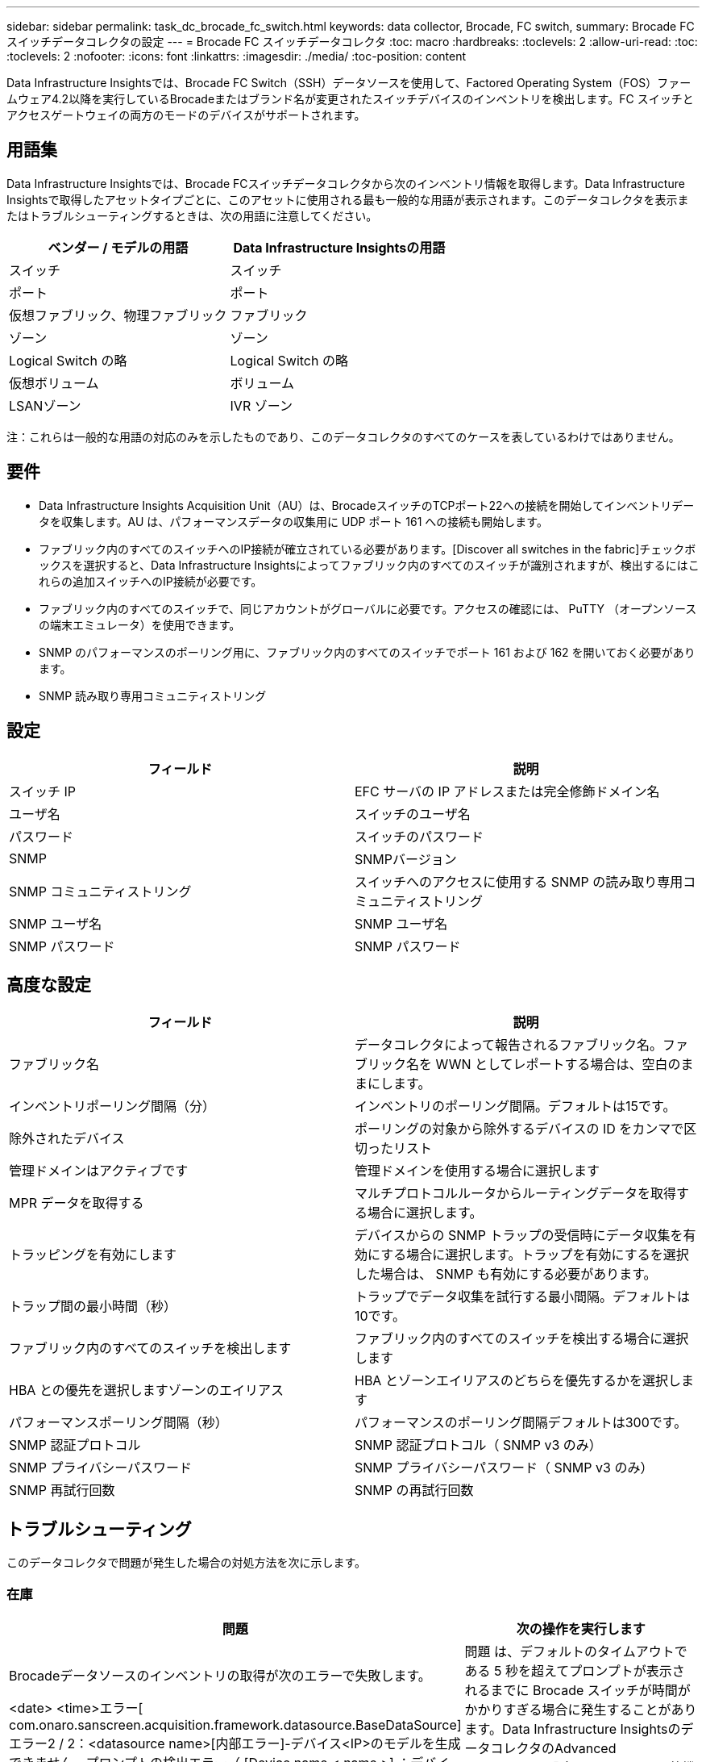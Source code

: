 ---
sidebar: sidebar 
permalink: task_dc_brocade_fc_switch.html 
keywords: data collector, Brocade, FC switch, 
summary: Brocade FC スイッチデータコレクタの設定 
---
= Brocade FC スイッチデータコレクタ
:toc: macro
:hardbreaks:
:toclevels: 2
:allow-uri-read: 
:toc: 
:toclevels: 2
:nofooter: 
:icons: font
:linkattrs: 
:imagesdir: ./media/
:toc-position: content


[role="lead"]
Data Infrastructure Insightsでは、Brocade FC Switch（SSH）データソースを使用して、Factored Operating System（FOS）ファームウェア4.2以降を実行しているBrocadeまたはブランド名が変更されたスイッチデバイスのインベントリを検出します。FC スイッチとアクセスゲートウェイの両方のモードのデバイスがサポートされます。



== 用語集

Data Infrastructure Insightsでは、Brocade FCスイッチデータコレクタから次のインベントリ情報を取得します。Data Infrastructure Insightsで取得したアセットタイプごとに、このアセットに使用される最も一般的な用語が表示されます。このデータコレクタを表示またはトラブルシューティングするときは、次の用語に注意してください。

[cols="2*"]
|===
| ベンダー / モデルの用語 | Data Infrastructure Insightsの用語 


| スイッチ | スイッチ 


| ポート | ポート 


| 仮想ファブリック、物理ファブリック | ファブリック 


| ゾーン | ゾーン 


| Logical Switch の略 | Logical Switch の略 


| 仮想ボリューム | ボリューム 


| LSANゾーン | IVR ゾーン 
|===
注：これらは一般的な用語の対応のみを示したものであり、このデータコレクタのすべてのケースを表しているわけではありません。



== 要件

* Data Infrastructure Insights Acquisition Unit（AU）は、BrocadeスイッチのTCPポート22への接続を開始してインベントリデータを収集します。AU は、パフォーマンスデータの収集用に UDP ポート 161 への接続も開始します。
* ファブリック内のすべてのスイッチへのIP接続が確立されている必要があります。[Discover all switches in the fabric]チェックボックスを選択すると、Data Infrastructure Insightsによってファブリック内のすべてのスイッチが識別されますが、検出するにはこれらの追加スイッチへのIP接続が必要です。
* ファブリック内のすべてのスイッチで、同じアカウントがグローバルに必要です。アクセスの確認には、 PuTTY （オープンソースの端末エミュレータ）を使用できます。
* SNMP のパフォーマンスのポーリング用に、ファブリック内のすべてのスイッチでポート 161 および 162 を開いておく必要があります。
* SNMP 読み取り専用コミュニティストリング




== 設定

[cols="2*"]
|===
| フィールド | 説明 


| スイッチ IP | EFC サーバの IP アドレスまたは完全修飾ドメイン名 


| ユーザ名 | スイッチのユーザ名 


| パスワード | スイッチのパスワード 


| SNMP | SNMPバージョン 


| SNMP コミュニティストリング | スイッチへのアクセスに使用する SNMP の読み取り専用コミュニティストリング 


| SNMP ユーザ名 | SNMP ユーザ名 


| SNMP パスワード | SNMP パスワード 
|===


== 高度な設定

[cols="2*"]
|===
| フィールド | 説明 


| ファブリック名 | データコレクタによって報告されるファブリック名。ファブリック名を WWN としてレポートする場合は、空白のままにします。 


| インベントリポーリング間隔（分） | インベントリのポーリング間隔。デフォルトは15です。 


| 除外されたデバイス | ポーリングの対象から除外するデバイスの ID をカンマで区切ったリスト 


| 管理ドメインはアクティブです | 管理ドメインを使用する場合に選択します 


| MPR データを取得する | マルチプロトコルルータからルーティングデータを取得する場合に選択します。 


| トラッピングを有効にします | デバイスからの SNMP トラップの受信時にデータ収集を有効にする場合に選択します。トラップを有効にするを選択した場合は、 SNMP も有効にする必要があります。 


| トラップ間の最小時間（秒） | トラップでデータ収集を試行する最小間隔。デフォルトは10です。 


| ファブリック内のすべてのスイッチを検出します | ファブリック内のすべてのスイッチを検出する場合に選択します 


| HBA との優先を選択しますゾーンのエイリアス | HBA とゾーンエイリアスのどちらを優先するかを選択します 


| パフォーマンスポーリング間隔（秒） | パフォーマンスのポーリング間隔デフォルトは300です。 


| SNMP 認証プロトコル | SNMP 認証プロトコル（ SNMP v3 のみ） 


| SNMP プライバシーパスワード | SNMP プライバシーパスワード（ SNMP v3 のみ） 


| SNMP 再試行回数 | SNMP の再試行回数 
|===


== トラブルシューティング

このデータコレクタで問題が発生した場合の対処方法を次に示します。



=== 在庫

[cols="2*"]
|===
| 問題 | 次の操作を実行します 


| Brocadeデータソースのインベントリの取得が次のエラーで失敗します。

<date> <time>エラー[ com.onaro.sanscreen.acquisition.framework.datasource.BaseDataSource]エラー2 / 2：<datasource name>[内部エラー]-デバイス<IP>のモデルを生成できません。プロンプトの検出エラー（ [Device name < name >] ：デバイス <IP> のモデルを生成できません。エラー検出プロンプト） | 問題 は、デフォルトのタイムアウトである 5 秒を超えてプロンプトが表示されるまでに Brocade スイッチが時間がかかりすぎる場合に発生することがあります。Data Infrastructure InsightsのデータコレクタのAdvanced Configuration設定で、_SSHバナー待機タイムアウト（秒）_の値を大きくしてみてください。 


| エラー：「Data Infrastructure Insights Received Invalid Chassis Role」 | このデータソースで設定されているユーザにシャーシのロールの権限が付与されていることを確認します。 


| エラー：「シャーシの IP アドレスが一致しません」 | シャーシの IP アドレスを使用するようにデータソース構成を変更します。 


| 複数のノードが Access Gateway ポートにログインしているというメッセージを受信します | NPV デバイスが正しく動作していること、および接続されているすべての WWN が必要であることを確認します。NPV デバイスを直接取得しないでください。代わりに、コアファブリックスイッチを取得すると NPV デバイスデータが収集されます。 


| パフォーマンスの収集が失敗し、「Timed out during sending SNMP request」というメッセージが表示されます。 | クエリー変数およびスイッチの設定によっては、一部のクエリーがデフォルトのタイムアウトを超える場合があります。  link:https://kb.netapp.com/Cloud/BlueXP/Cloud_Insights/Cloud_Insight_Brocade_data_source_fails_performance_collection_with_a_timeout_due_to_default_SNMP_configuration["詳細はこちら。"]。 
|===
追加情報はから入手できます link:concept_requesting_support.html["サポート"] ページまたはを参照してください link:reference_data_collector_support_matrix.html["Data Collector サポートマトリックス"]。

